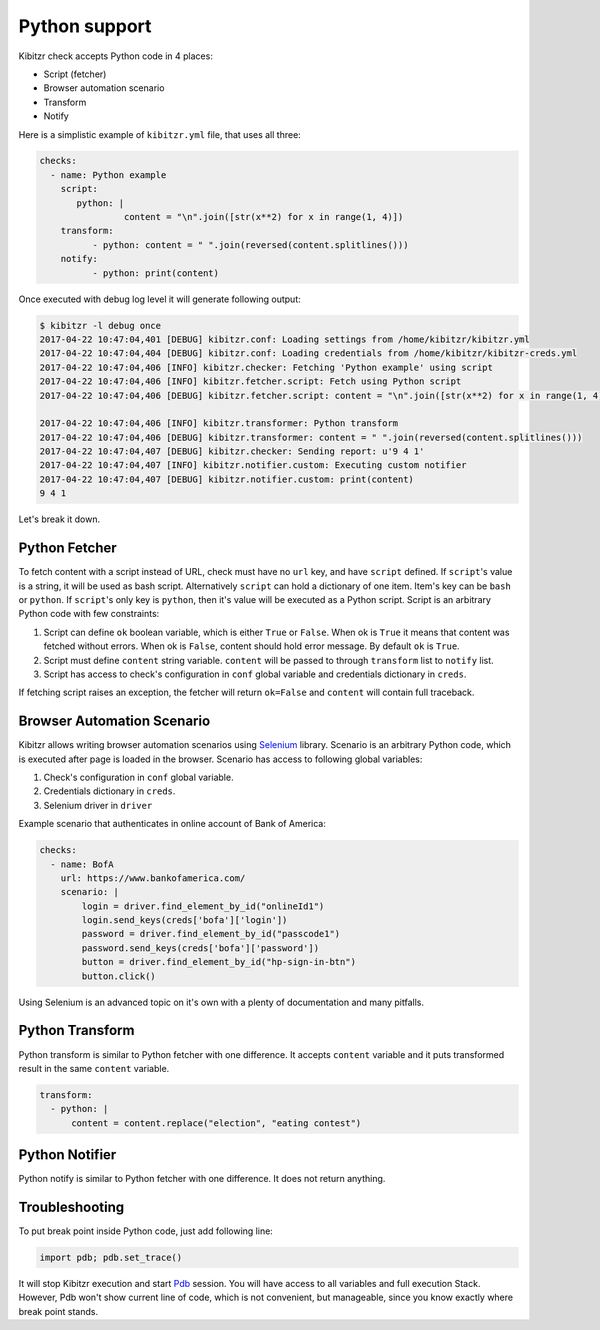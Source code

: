 .. _python:

==============
Python support
==============

Kibitzr check accepts Python code in 4 places:

* Script (fetcher)
* Browser automation scenario
* Transform
* Notify

Here is a simplistic example of ``kibitzr.yml`` file, that uses all three:

.. code-block:: yaml

    checks:
      - name: Python example
        script:
           python: |
                    content = "\n".join([str(x**2) for x in range(1, 4)])
        transform:
              - python: content = " ".join(reversed(content.splitlines()))
        notify:
              - python: print(content)

Once executed with debug log level it will generate following output:

.. code-block:: bash

    $ kibitzr -l debug once
    2017-04-22 10:47:04,401 [DEBUG] kibitzr.conf: Loading settings from /home/kibitzr/kibitzr.yml
    2017-04-22 10:47:04,404 [DEBUG] kibitzr.conf: Loading credentials from /home/kibitzr/kibitzr-creds.yml
    2017-04-22 10:47:04,406 [INFO] kibitzr.checker: Fetching 'Python example' using script
    2017-04-22 10:47:04,406 [INFO] kibitzr.fetcher.script: Fetch using Python script
    2017-04-22 10:47:04,406 [DEBUG] kibitzr.fetcher.script: content = "\n".join([str(x**2) for x in range(1, 4)])

    2017-04-22 10:47:04,406 [INFO] kibitzr.transformer: Python transform
    2017-04-22 10:47:04,406 [DEBUG] kibitzr.transformer: content = " ".join(reversed(content.splitlines()))
    2017-04-22 10:47:04,407 [DEBUG] kibitzr.checker: Sending report: u'9 4 1'
    2017-04-22 10:47:04,407 [INFO] kibitzr.notifier.custom: Executing custom notifier
    2017-04-22 10:47:04,407 [DEBUG] kibitzr.notifier.custom: print(content)
    9 4 1

Let's break it down.

.. _python-fetcher:

Python Fetcher
--------------

To fetch content with a script instead of URL, check must
have no ``url`` key, and have ``script`` defined.
If ``script``'s value is a string, it will be used as bash script.
Alternatively ``script`` can hold a dictionary of one item.
Item's key can be ``bash`` or ``python``.
If ``script``'s only key is ``python``, then it's value will be
executed as a Python script.
Script is an arbitrary Python code with few constraints:

1. Script can define ``ok`` boolean variable,
   which is either ``True`` or ``False``.
   When ok is ``True`` it means that content was fetched without errors.
   When ok is ``False``, content should hold error message.
   By default ``ok`` is ``True``.
2. Script must define ``content`` string variable.
   ``content`` will be passed to through ``transform`` list to ``notify`` list.
3. Script has access to check's configuration in ``conf`` global variable
   and credentials dictionary in ``creds``.

If fetching script raises an exception, the fetcher will return ``ok=False``
and ``content`` will contain full traceback.


.. _python-scenario:

Browser Automation Scenario
---------------------------

Kibitzr allows writing browser automation scenarios using Selenium_ library.
Scenario is an arbitrary Python code, which is executed after page is loaded
in the browser. Scenario has access to following global variables:

1. Check's configuration in ``conf`` global variable.
2. Credentials dictionary in ``creds``.
3. Selenium driver in ``driver``

Example scenario that authenticates in online account of Bank of America:

.. code-block:: yaml

    checks:
      - name: BofA
        url: https://www.bankofamerica.com/
        scenario: |
            login = driver.find_element_by_id("onlineId1")
            login.send_keys(creds['bofa']['login'])
            password = driver.find_element_by_id("passcode1")
            password.send_keys(creds['bofa']['password'])
            button = driver.find_element_by_id("hp-sign-in-btn")
            button.click()

Using Selenium is an advanced topic on it's own with a plenty of documentation
and many pitfalls.

.. _python-transform:

Python Transform
----------------

Python transform is similar to Python fetcher with one difference.
It accepts ``content`` variable and it puts transformed result in the same ``content`` variable.

.. code-block:: yaml

    transform:
      - python: |
          content = content.replace("election", "eating contest")


.. _python-notify:

Python Notifier
---------------

Python notify is similar to Python fetcher with one difference.
It does not return anything.


.. _python-troubleshooting:

Troubleshooting
---------------

To put break point inside Python code, just add following line:

.. code-block:: python

    import pdb; pdb.set_trace()

It will stop Kibitzr execution and start Pdb_ session.
You will have access to all variables and full execution Stack.
However, Pdb won't show current line of code, which is not convenient,
but manageable, since you know exactly where break point stands.

.. _Pdb: https://docs.python.org/3.6/library/pdb.html
.. _Selenium: https://selenium-python.readthedocs.io/
